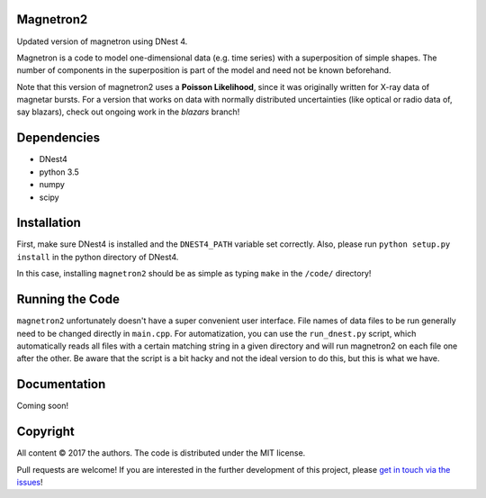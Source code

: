 Magnetron2
==========

Updated version of magnetron using DNest 4. 

Magnetron is a code to model one-dimensional data (e.g. time series) 
with a superposition of simple shapes. The number of components in the 
superposition is part of the model and need not be known beforehand.

Note that this version of magnetron2 uses a **Poisson Likelihood**, since it 
was originally written for X-ray data of magnetar bursts. For a version that 
works on data with normally distributed uncertainties (like optical or radio 
data of, say blazars), check out ongoing work in the `blazars` branch!

Dependencies
============

- DNest4
- python 3.5 
- numpy
- scipy

Installation
============

First, make sure DNest4 is installed and the ``DNEST4_PATH`` variable set correctly.
Also, please run ``python setup.py install`` in the python directory of DNest4.

In this case, installing ``magnetron2`` should be as simple as typing ``make`` in the ``/code/``
directory!

Running the Code
================

``magnetron2`` unfortunately doesn't have a super convenient user interface. File names of 
data files to be run generally need to be changed directly in ``main.cpp``. For automatization, 
you can use the ``run_dnest.py`` script, which automatically reads all files with a certain 
matching string in a given directory and will run magnetron2 on each file one after the other. 
Be aware that the script is a bit hacky and not the ideal version to do this, but this is 
what we have.

Documentation
=============

Coming soon!

Copyright
=========

All content © 2017 the authors. The code is distributed under the MIT license.

Pull requests are welcome! If you are interested in the further development of
this project, please `get in touch via the issues
<https://github.com/dhuppenkothen/magnetron2/issues>`_!

